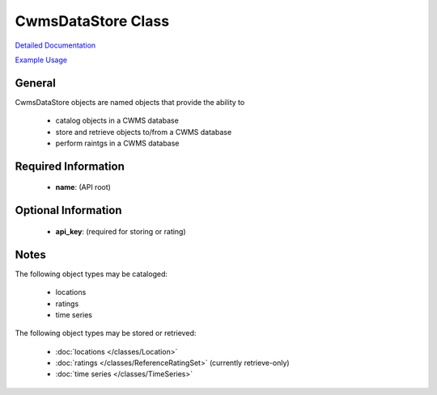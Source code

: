 CwmsDataStore Class
===================

`Detailed Documentation <https://hydrologicengineeringcenter.github.io/hec-python-library/hec/datastore.html#CwmsDataStore>`_

`Example Usage <https://github.com/HydrologicEngineeringCenter/hec-python-library/blob/main/examples/datastore_examples.ipynb>`_

General
-------

CwmsDataStore objects are named objects that provide the ability to

 - catalog objects in a CWMS database
 - store and retrieve objects to/from a CWMS database
 - perform raintgs in a CWMS database

Required Information
--------------------

 - **name**: (API root)

Optional Information
--------------------

 - **api_key**: (required for storing or rating)

Notes
-----

The following object types may be cataloged:

 - locations
 - ratings
 - time series

The following object types may be stored or retrieved:

 - :doc:`locations </classes/Location>`
 - :doc:`ratings </classes/ReferenceRatingSet>` (currently retrieve-only)
 - :doc:`time series </classes/TimeSeries>`

